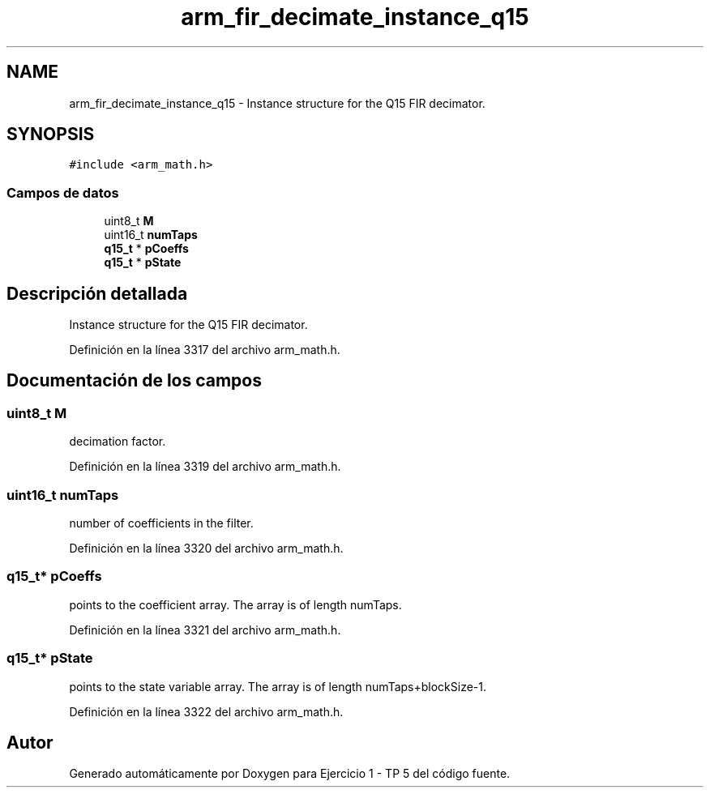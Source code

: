 .TH "arm_fir_decimate_instance_q15" 3 "Viernes, 14 de Septiembre de 2018" "Ejercicio 1 - TP 5" \" -*- nroff -*-
.ad l
.nh
.SH NAME
arm_fir_decimate_instance_q15 \- Instance structure for the Q15 FIR decimator\&.  

.SH SYNOPSIS
.br
.PP
.PP
\fC#include <arm_math\&.h>\fP
.SS "Campos de datos"

.in +1c
.ti -1c
.RI "uint8_t \fBM\fP"
.br
.ti -1c
.RI "uint16_t \fBnumTaps\fP"
.br
.ti -1c
.RI "\fBq15_t\fP * \fBpCoeffs\fP"
.br
.ti -1c
.RI "\fBq15_t\fP * \fBpState\fP"
.br
.in -1c
.SH "Descripción detallada"
.PP 
Instance structure for the Q15 FIR decimator\&. 
.PP
Definición en la línea 3317 del archivo arm_math\&.h\&.
.SH "Documentación de los campos"
.PP 
.SS "uint8_t M"
decimation factor\&. 
.PP
Definición en la línea 3319 del archivo arm_math\&.h\&.
.SS "uint16_t numTaps"
number of coefficients in the filter\&. 
.PP
Definición en la línea 3320 del archivo arm_math\&.h\&.
.SS "\fBq15_t\fP* pCoeffs"
points to the coefficient array\&. The array is of length numTaps\&. 
.PP
Definición en la línea 3321 del archivo arm_math\&.h\&.
.SS "\fBq15_t\fP* pState"
points to the state variable array\&. The array is of length numTaps+blockSize-1\&. 
.PP
Definición en la línea 3322 del archivo arm_math\&.h\&.

.SH "Autor"
.PP 
Generado automáticamente por Doxygen para Ejercicio 1 - TP 5 del código fuente\&.
